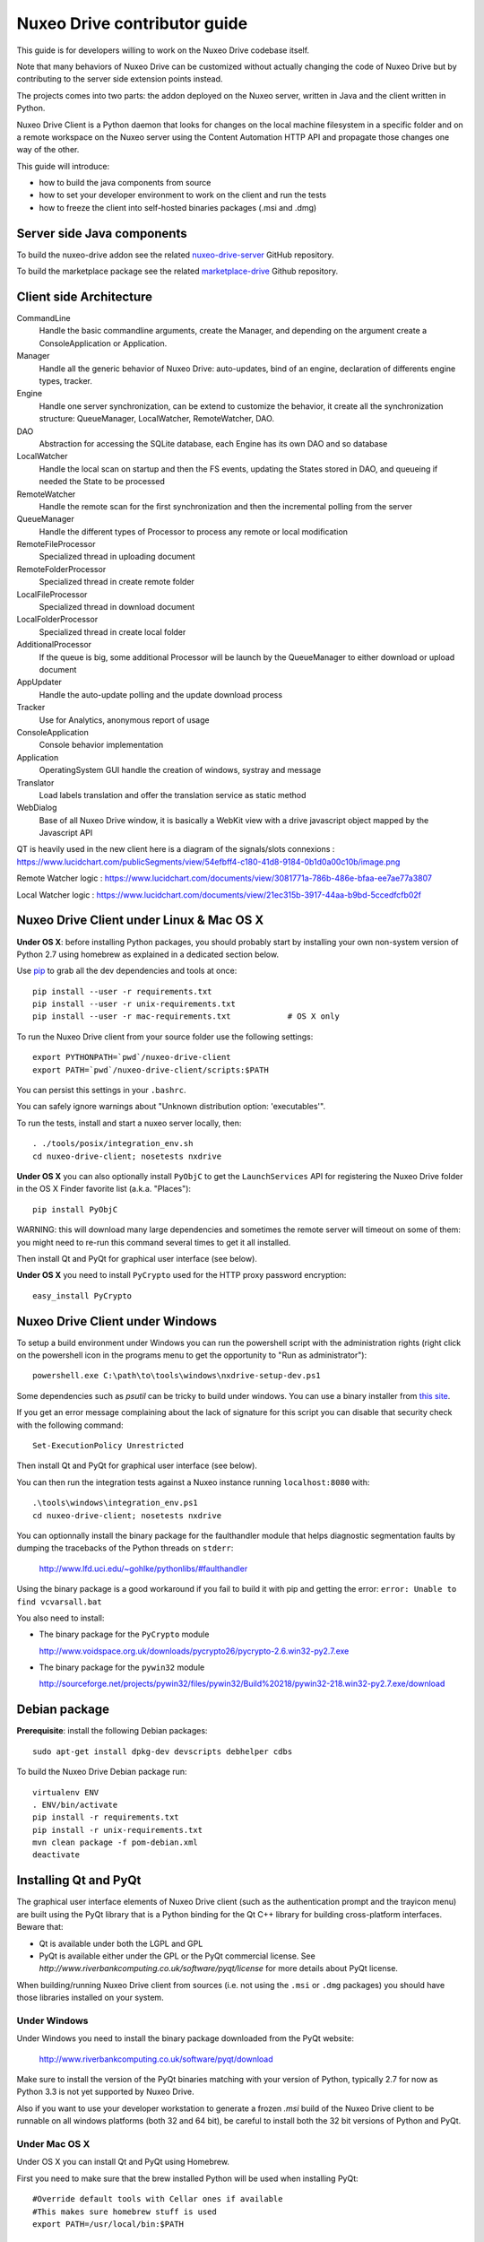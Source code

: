 Nuxeo Drive contributor guide
=============================

This guide is for developers willing to work on the Nuxeo Drive codebase itself.

Note that many behaviors of Nuxeo Drive can be customized without actually
changing the code of Nuxeo Drive but by contributing to the server side
extension points instead.

The projects comes into two parts: the addon deployed on the Nuxeo server,
written in Java and the client written in Python.

Nuxeo Drive Client is a Python daemon that looks for changes on the local
machine filesystem in a specific folder and on a remote workspace on the Nuxeo
server using the Content Automation HTTP API and propagate those changes one way
of the other.

This guide will introduce:

- how to build the java components from source
- how to set your developer environment to work on the client and run the tests
- how to freeze the client into self-hosted binaries packages (.msi and .dmg)


Server side Java components
---------------------------

To build the nuxeo-drive addon see the related
`nuxeo-drive-server <https://github.com/nuxeo/nuxeo-drive-server>`_ GitHub repository.

To build the marketplace package see the related
`marketplace-drive <https://github.com/nuxeo/marketplace-drive>`_ Github repository.


Client side Architecture
------------------------
.. image:: https://www.lucidchart.com/publicSegments/view/54e8e2a7-d2a4-4ec7-9843-5c740a00c10b/image.png

CommandLine
  Handle the basic commandline arguments, create the Manager, and depending on the argument create a ConsoleApplication or Application.
  
Manager
  Handle all the generic behavior of Nuxeo Drive: auto-updates, bind of an engine, declaration of differents engine types, tracker.

Engine
  Handle one server synchronization, can be extend to customize the behavior, it create all the synchronization structure: QueueManager, LocalWatcher, RemoteWatcher, DAO.

DAO
  Abstraction for accessing the SQLite database, each Engine has its own DAO and so database

LocalWatcher
  Handle the local scan on startup and then the FS events, updating the States stored in DAO, and queueing if needed the State to be processed

RemoteWatcher
  Handle the remote scan for the first synchronization and then the incremental polling from the server

QueueManager
  Handle the different types of Processor to process any remote or local modification

RemoteFileProcessor
  Specialized thread in uploading document

RemoteFolderProcessor
  Specialized thread in create remote folder

LocalFileProcessor
  Specialized thread in download document

LocalFolderProcessor
  Specialized thread in create local folder

AdditionalProcessor
  If the queue is big, some additional Processor will be launch by the QueueManager to either download or upload document

AppUpdater
  Handle the auto-update polling and the update download process

Tracker
  Use for Analytics, anonymous report of usage

ConsoleApplication
  Console behavior implementation
  
Application
  OperatingSystem GUI handle the creation of windows, systray and message

Translator
  Load labels translation and offer the translation service as static method

WebDialog
  Base of all Nuxeo Drive window, it is basically a WebKit view with a drive javascript object mapped by the Javascript API

QT is heavily used in the new client here is a diagram of the signals/slots connexions : https://www.lucidchart.com/publicSegments/view/54efbff4-c180-41d8-9184-0b1d0a00c10b/image.png

Remote Watcher logic : https://www.lucidchart.com/documents/view/3081771a-786b-486e-bfaa-ee7ae77a3807

Local Watcher logic : https://www.lucidchart.com/documents/view/21ec315b-3917-44aa-b9bd-5ccedfcfb02f

Nuxeo Drive Client under Linux & Mac OS X
-----------------------------------------

**Under OS X**: before installing Python packages, you should probably start by
installing your own non-system version of Python 2.7 using homebrew as explained
in a dedicated section below.

Use pip_ to grab all the dev dependencies and tools at once::

  pip install --user -r requirements.txt
  pip install --user -r unix-requirements.txt
  pip install --user -r mac-requirements.txt		# OS X only

To run the Nuxeo Drive client from your source folder use the following settings::

  export PYTHONPATH=`pwd`/nuxeo-drive-client
  export PATH=`pwd`/nuxeo-drive-client/scripts:$PATH

You can persist this settings in your ``.bashrc``.

You can safely ignore warnings about "Unknown distribution option: 'executables'".

To run the tests, install and start a nuxeo server locally, then::

  . ./tools/posix/integration_env.sh
  cd nuxeo-drive-client; nosetests nxdrive

.. _pip: http://www.pip-installer.org/

**Under OS X** you can also optionally install ``PyObjC`` to get the
``LaunchServices`` API for registering the Nuxeo Drive folder in the OS X
Finder favorite list (a.k.a. "Places")::

  pip install PyObjC

WARNING: this will download many large dependencies and sometimes the remote
server will timeout on some of them: you might need to re-run this command
several times to get it all installed.

Then install Qt and PyQt for graphical user interface (see below).

**Under OS X** you need to install ``PyCrypto`` used for the HTTP proxy password encryption::

  easy_install PyCrypto


Nuxeo Drive Client under Windows
--------------------------------

To setup a build environment under Windows you can run the powershell
script with the administration rights (right click on the powershell
icon in the programs menu to get the opportunity to "Run as
administrator")::

  powershell.exe C:\path\to\tools\windows\nxdrive-setup-dev.ps1

Some dependencies such as `psutil` can be tricky to build under windows.  You
can use a binary installer from `this site
<http://www.lfd.uci.edu/~gohlke/pythonlibs/>`_.

If you get an error message complaining about the lack of signature
for this script you can disable that security check with the following
command::

  Set-ExecutionPolicy Unrestricted

Then install Qt and PyQt for graphical user interface (see below).

You can then run the integration tests against a Nuxeo instance running
``localhost:8080`` with::

  .\tools\windows\integration_env.ps1
  cd nuxeo-drive-client; nosetests nxdrive

You can optionnally install the binary package for the faulthandler module
that helps diagnostic segmentation faults by dumping the tracebacks of the
Python threads on ``stderr``:

  http://www.lfd.uci.edu/~gohlke/pythonlibs/#faulthandler

Using the binary package is a good workaround if you fail to build it with
pip and getting the error: ``error: Unable to find vcvarsall.bat``

You also need to install:

- The binary package for the ``PyCrypto`` module

  http://www.voidspace.org.uk/downloads/pycrypto26/pycrypto-2.6.win32-py2.7.exe

- The binary package for the ``pywin32`` module

  http://sourceforge.net/projects/pywin32/files/pywin32/Build%20218/pywin32-218.win32-py2.7.exe/download


Debian package
--------------

**Prerequisite**: install the following Debian packages::

  sudo apt-get install dpkg-dev devscripts debhelper cdbs

To build the Nuxeo Drive Debian package run::

  virtualenv ENV
  . ENV/bin/activate
  pip install -r requirements.txt
  pip install -r unix-requirements.txt
  mvn clean package -f pom-debian.xml
  deactivate


Installing Qt and PyQt
----------------------

The graphical user interface elements of Nuxeo Drive client (such as the
authentication prompt and the trayicon menu) are built using the PyQt library
that is a Python binding for the Qt C++ library for building cross-platform
interfaces. Beware that:

- Qt is available under both the LGPL and GPL
- PyQt is available either under the GPL or the PyQt commercial license. See `http://www.riverbankcomputing.co.uk/software/pyqt/license` for more details about PyQt license.

When building/running Nuxeo Drive client from sources (i.e. not using the
``.msi`` or ``.dmg`` packages) you should have those libraries installed on your system.

Under Windows
~~~~~~~~~~~~~

Under Windows you need to install the binary package downloaded from the PyQt website:

  http://www.riverbankcomputing.co.uk/software/pyqt/download

Make sure to install the version of the PyQt binaries matching with your
version of Python, typically 2.7 for now as Python 3.3 is not yet supported by
Nuxeo Drive.

Also if you want to use your developer workstation to generate a frozen `.msi`
build of the Nuxeo Drive client to be runnable on all windows platforms (both 32
and 64 bit), be careful to install both the 32 bit versions of Python and PyQt.


Under Mac OS X
~~~~~~~~~~~~~~

Under OS X you can install Qt and PyQt using Homebrew.

First you need to make sure that the brew installed Python will be used when installing PyQt::

  #Override default tools with Cellar ones if available
  #This makes sure homebrew stuff is used
  export PATH=/usr/local/bin:$PATH

  #Point OSX to Cellar python
  export PYTHONPATH=/usr/local/lib/python2.7:$PYTHONPATH

Then install PyQt with Homebrew::

  brew install pyqt

In this case and if you installed a standalone version of Python with Homebrew (recommended), you
might need to symlink the binary install of PyQt to the ``site-packages``
folder of the brewed Python::

  ln -s /Library/Python/2.7/site-packages/PyQt4 /usr/local/lib/python2.7/site-packages/PyQt4

As an alternative method, you can install PyQt from the sources downloaded at:

  http://sourceforge.net/projects/pyqt/files/PyQt4/PyQt-4.10.2/PyQt-mac-gpl-4.10.2.tar.gz

following the documentation at:

  http://pythonschool.net/mac_pyqt

or using MacPorts following the documentation at:

  http://pythonschool.net/cxfreeze_mac


Under Debian / Ubuntu
~~~~~~~~~~~~~~~~~~~~~

You can install the ``python-qt4`` package directly::

  sudo apt-get install python-qt4


Generating OS specific packages
-------------------------------

.msi package for Windows
~~~~~~~~~~~~~~~~~~~~~~~~

To generate the **Windows** ``.msi`` installer, you need to install ``cx_Freeze``
as explained above. Then run::

  C:\Python27\python.exe setup.py --freeze --dev bdist_msi

The generated ``.msi`` file can be found in the ``dist/`` subfolder.

.app and .dmg packages for Mac OS X
~~~~~~~~~~~~~~~~~~~~~~~~~~~~~~~~~~~

To generate the standalone OS X `.app` bundle, you **need** to install a
standalone version of Python (i.e. not the version that comes pre-installed
with OS X). Otherwise the ``.app`` bundle will be generated in
``semi-standalone`` mode and will likely not work on other versions of OS X.

To install you a standalone version of Python with Homebrew see the dedicated
section below first.

Then install ``py2app`` along with the dependencies::

  pip install py2app
  pip install --user -r requirements.txt
  pip install --user -r unix-requirements.txt
  pip install --user -r mac-requirements.txt

Then run::

  python setup.py py2app --dev

The generated ``.app`` bundle can be found in the ``dist/`` subfolder. You
can then generate a ``.dmg`` archive running::

  sh tools/osx/create-dmg.sh


Installing a standalone Python interpreter on Mac OS X
------------------------------------------------------

To install a standalone version of Python under OS X you can use `Homebrew
<https://github.com/Homebrew/homebrew>`_.

First you need to install Xcode and its Command Line Tools as they are required for compilation with Homebrew.

Then make sure to update the formulae and Homebrew itself and to upgrade everything::

  brew update && brew upgrade

Finally install Python::

  brew install python

This will install a new Python interpreter along with ``pip`` under
``/usr/local/Cellar`` and add publish it using symlinks in ``/usr/local/bin``
and ``/usr/local/lib/python2.7``.

If you already have another version of pip installed in ``/usr/local/bin`` you
can force the overwrite the ``/usr/local/bin/pip`` with::

  brew link --overwrite python

Make sure that you are know using your newly installed version of python / pip::

  $ export PATH=/usr/local/bin:$PATH
  $ which pip
  /usr/local/bin/pip
  $ which python
  /usr/local/bin/python


Signing the binary packages
---------------------------

As OS X and Windows have some default security policies to only allow users to run software they have downloaded off the Internet if it has been signed, we need to sign the Nuxeo Drive binary packages.
For an unsigned application, under Windows, users only need to click Yes in a various number of popups to get through the security check, but under OS X unless the Security & Privacy settings are changed or they right/Ctrl clik on the file,
they simply won't be able to launch the application!

For a full documentation on application signing see:

  https://github.com/nuxeo/nuxeo-drive/blob/master/nuxeo-drive-client/doc/digital_signature.md

Under Windows
~~~~~~~~~~~~~

You need to make sure to have a valid PFX certificate file on the build machine, let's say it is located in ``C:\Users\Nuxeo\certificates\nuxeo.com.pfx``.

Once the msi package has been generated by ``cx_Freeze``, you only need to run the following script, making sure the ``CERTIFICATE_PATH`` variable is pointing to the PFX certificate file, in this case ``"%USERPROFILE%\certificates\nuxeo.com.pfx"``::

  .\tools\windows\sign_msi.bat

It will sign the msi package and verify its signature. It uses the ``signtool`` command which is available as part of the `Windows SDK <http://msdn.microsoft.com/en-us/windowsserver/bb980924.aspx>`_.


Under OS X
~~~~~~~~~~~~~

You need to make sure to have a code signing identity trusted by Apple in one of the machine's keychain, let's say its name is "Developer ID Application: NUXEO CORP (WCLR6985BX)".

Once the application bundle package has been generated by ``py2app``, you only need to make sure the ``SIGNING_IDENTITY`` variable from the ``create-dmg.sh`` script is set with a substring of the code signing identity (unique throughout the keychains), in this case ``NUXEO CORP``.
The signing process will be done when generating the .dmg archive with::

  sh tools/osx/create-dmg.sh

It will sign the dmg package and verify its signature. It uses the ``codesign`` and ``spctl`` commands included by default in OS X.


Manual initialization
---------------------

If you need to manually initialize Nuxeo Drive, for example to preset the Nuxeo server URL and proxy configuration before launching Nuxeo Drive the first time (useful for mass deployment),
please follow the `related instructions <https://github.com/nuxeo/nuxeo-drive/blob/master/nuxeo-drive-client/doc/manual_init.md>`_.

